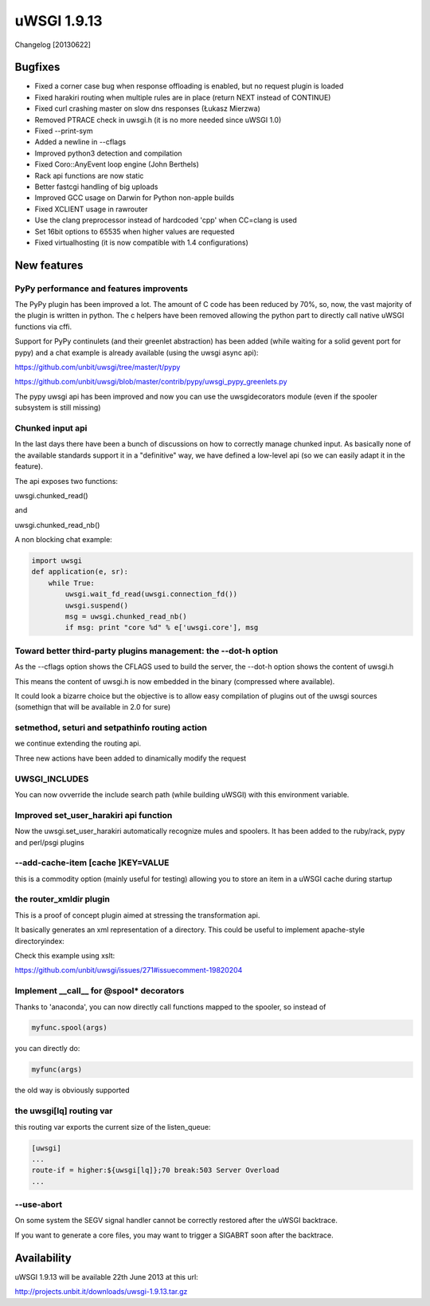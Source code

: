 uWSGI 1.9.13
============

Changelog [20130622]

Bugfixes
^^^^^^^^

- Fixed a corner case bug when response offloading is enabled, but no request plugin is loaded
- Fixed harakiri routing when multiple rules are in place (return NEXT instead of CONTINUE)
- Fixed curl crashing master on slow dns responses (Łukasz Mierzwa)
- Removed PTRACE check in uwsgi.h (it is no more needed since uWSGI 1.0)
- Fixed --print-sym
- Added a newline in --cflags
- Improved python3 detection and compilation
- Fixed Coro::AnyEvent loop engine (John Berthels)
- Rack api functions are now static
- Better fastcgi handling of big uploads
- Improved GCC usage on Darwin for Python non-apple builds
- Fixed XCLIENT usage in rawrouter
- Use the clang preprocessor instead of hardcoded 'cpp' when CC=clang is used
- Set 16bit options to 65535 when higher values are requested
- Fixed virtualhosting (it is now compatible with 1.4 configurations)

New features
^^^^^^^^^^^^

PyPy performance and features improvents
****************************************

The PyPy plugin has been improved a lot. The amount of C code has been reduced by 70%, so, now, the vast majority of the plugin is
written in python. The c helpers have been removed allowing the python part to directly call native uWSGI functions via cffi.

Support for PyPy continulets (and their greenlet abstraction) has been added (while waiting for a solid gevent port for pypy) and a chat example is already available
(using the uwsgi async api):

https://github.com/unbit/uwsgi/tree/master/t/pypy

https://github.com/unbit/uwsgi/blob/master/contrib/pypy/uwsgi_pypy_greenlets.py

The pypy uwsgi api has been improved and now you can use the uwsgidecorators module (even if the spooler subsystem is still missing)


Chunked input api
*****************

In the last days there have been a bunch of discussions on how to correctly manage chunked input. As basically none
of the available standards support it in a "definitive" way, we have defined a low-level api (so we can easily adapt it
in the feature).

The api exposes two functions:

uwsgi.chunked_read()

and

uwsgi.chunked_read_nb()

A non blocking chat example:

.. code-block:: py

   import uwsgi
   def application(e, sr):
       while True:
           uwsgi.wait_fd_read(uwsgi.connection_fd())
           uwsgi.suspend()
           msg = uwsgi.chunked_read_nb()
           if msg: print "core %d" % e['uwsgi.core'], msg


Toward better third-party plugins management: the --dot-h option
****************************************************************

As the --cflags option shows the CFLAGS used to build the server, the --dot-h option shows the content of uwsgi.h

This means the content of uwsgi.h is now embedded in the binary (compressed where available).

It could look a bizarre choice but the objective is to allow easy compilation of plugins out of the uwsgi sources
(somethign that will be available in 2.0 for sure)

setmethod, seturi and setpathinfo routing action
************************************************

we continue extending the routing api.

Three new actions have been added to dinamically modify the request

UWSGI_INCLUDES
**************

You can now ovverride the include search path (while building uWSGI) with this environment variable.

Improved set_user_harakiri api function
***************************************

Now the uwsgi.set_user_harakiri automatically recognize mules and spoolers. It has been added to the ruby/rack, pypy and perl/psgi plugins

--add-cache-item [cache ]KEY=VALUE
**********************************

this is a commodity option (mainly useful for testing) allowing you to store an item in a uWSGI cache during startup

the router_xmldir plugin
************************

This is a proof of concept plugin aimed at stressing the transformation api.

It basically generates an xml representation of a directory. This could be useful to
implement apache-style directoryindex:

Check this example using xslt:

https://github.com/unbit/uwsgi/issues/271#issuecomment-19820204

Implement __call__ for @spool* decorators
*****************************************

Thanks to 'anaconda', you can now directly call functions mapped to the spooler, so instead of

.. code-block:: py

    myfunc.spool(args)
    
you can directly do:

.. code-block:: py

    myfunc(args)
    
the old way is obviously supported

the uwsgi[lq] routing var
*************************

this routing var exports the current size of the listen_queue:

.. code-block:: ini

   [uwsgi]
   ...
   route-if = higher:${uwsgi[lq]};70 break:503 Server Overload
   ...

--use-abort
***********

On some system the SEGV signal handler cannot be correctly restored after the uWSGI backtrace.

If you want to generate a core files, you may want to trigger a SIGABRT soon after the backtrace.

Availability
^^^^^^^^^^^^

uWSGI 1.9.13 will be available 22th June 2013 at this url:

http://projects.unbit.it/downloads/uwsgi-1.9.13.tar.gz
